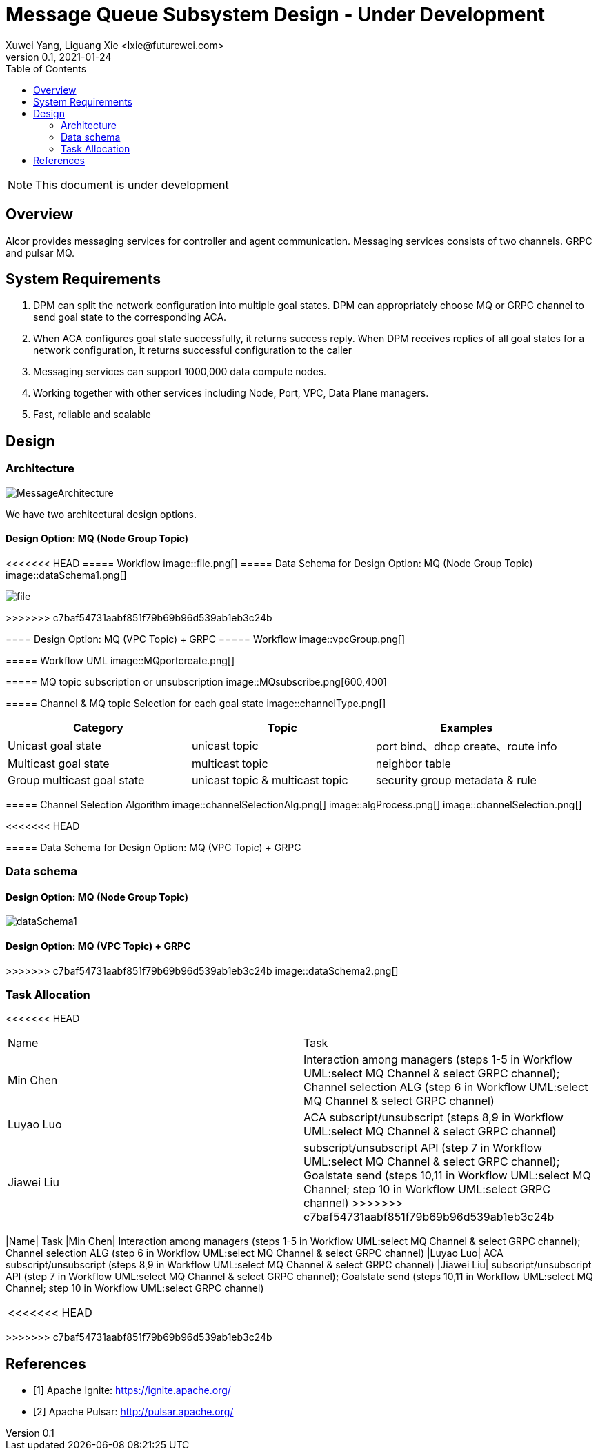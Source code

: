 = Message Queue Subsystem Design - Under Development
Xuwei Yang, Liguang Xie <lxie@futurewei.com>
v0.1, 2021-01-24
:toc: right
:imagesdir: ../../images

NOTE: This document is under development

== Overview

Alcor provides messaging services for controller and agent communication. Messaging services consists of two channels. GRPC and pulsar MQ.
//[.lead]

//Choosing the right data store system is always the key of developing any data-intensive application including Alcor control plane.
//The choice is not that obvious though.
//There are so many database and cache systems on the market with various characteristics as they are designed to
//meet different requirements of different applications.
//
//In this design spec, we go through our system requirements including scalability, availability,
//durability, and performance.
//Secondly, we review existing distributed database and cache solutions,
//discuss their data model, license, and community support, and summarize the pros and cons of each solution.
//We then zoom in on selective databases and compare their features, characteristics and applicable applications.
//Based on the above information, we match our system requirements with the available solutions, and propose architectural design.

[#system-requirements]
== System Requirements
1. DPM can split the network configuration into multiple goal states. DPM can appropriately choose MQ or GRPC channel to send goal state to the corresponding ACA.
2. When ACA configures goal state successfully, it returns success reply. When DPM receives replies of all goal states for a network configuration, it returns successful configuration to the caller
3. Messaging services can support 1000,000 data compute nodes.
4. Working together with other services including Node, Port, VPC, Data Plane managers.
5. Fast, reliable and scalable

== Design
=== Architecture
image::MessageArchitecture.png[]

We have two architectural design options.

==== Design Option: MQ (Node Group Topic)
<<<<<<< HEAD
===== Workflow
image::file.png[]
===== Data Schema for Design Option: MQ (Node Group Topic)
image::dataSchema1.png[]
=======
image::file.png[]
>>>>>>> c7baf54731aabf851f79b69b96d539ab1eb3c24b

==== Design Option: MQ (VPC Topic) + GRPC
===== Workflow
image::vpcGroup.png[]

===== Workflow UML
image::MQportcreate.png[]

===== MQ topic subscription or unsubscription
image::MQsubscribe.png[600,400]
[#FeatureComp]



===== Channel & MQ topic Selection for each goal state
image::channelType.png[]
[width="100%",cols="<.^,^.<,^.<",options="header"]
|====================
|Category| Topic | Examples
|Unicast goal state| unicast topic | port bind、dhcp create、route info
|Multicast goal state| multicast topic | neighbor table
|Group multicast goal state| unicast topic & multicast topic | security group metadata & rule
|====================

===== Channel Selection Algorithm
image::channelSelectionAlg.png[]
image::algProcess.png[]
image::channelSelection.png[]

<<<<<<< HEAD


===== Data Schema for Design Option: MQ (VPC Topic) + GRPC
=======
=== Data schema
==== Design Option: MQ (Node Group Topic)
image::dataSchema1.png[]

==== Design Option: MQ (VPC Topic) + GRPC
>>>>>>> c7baf54731aabf851f79b69b96d539ab1eb3c24b
image::dataSchema2.png[]

=== Task Allocation
[width="100%",cols="<.^,^.<",options="header"]
<<<<<<< HEAD
=======
|====================
|Name| Task
|Min Chen| Interaction among managers (steps 1-5 in Workflow UML:select MQ Channel & select GRPC channel); Channel selection ALG (step 6 in Workflow UML:select MQ Channel & select GRPC channel)
|Luyao Luo| ACA subscript/unsubscript (steps 8,9 in Workflow UML:select MQ Channel & select GRPC channel)
|Jiawei Liu| subscript/unsubscript API (step 7 in Workflow UML:select MQ Channel & select GRPC channel); Goalstate send (steps 10,11 in Workflow UML:select MQ Channel; step 10 in Workflow UML:select GRPC channel)
>>>>>>> c7baf54731aabf851f79b69b96d539ab1eb3c24b
|====================
|Name| Task
|Min Chen| Interaction among managers (steps 1-5 in Workflow UML:select MQ Channel & select GRPC channel); Channel selection ALG (step 6 in Workflow UML:select MQ Channel & select GRPC channel)
|Luyao Luo| ACA subscript/unsubscript (steps 8,9 in Workflow UML:select MQ Channel & select GRPC channel)
|Jiawei Liu| subscript/unsubscript API (step 7 in Workflow UML:select MQ Channel & select GRPC channel); Goalstate send (steps 10,11 in Workflow UML:select MQ Channel; step 10 in Workflow UML:select GRPC channel)
|====================



<<<<<<< HEAD
=======

>>>>>>> c7baf54731aabf851f79b69b96d539ab1eb3c24b
//Note: * means that the feature is available only in the enterprise edition.

//=== Review of Cache Store
//
//[width="100%",options="header"]
//|====================
//|Cache|Type|Pros|Cons|License
//|Option 1: Memcached
//|Cache service
//|
//|
//|
//
//|Option 2: Redis
//| Cache service
//a|
//- Support HA cluster
//- Data persistence
//- Support a variety of data structures ranging from bitmaps, steams, and spatial indexes
//|
//| BSD
//
//|Option 3: LevelDB | In-memory cache | | |
//
//|Option 4: Riak
//| Distributed key-value database
//a|
//- Distributed design
//- Advanced local and multi-cluster replication
//|
//|
//|====================
//
//Note: Cache is optional at this point.
//Our plan is to first conduct a performance analysis for various database storage solutions in terms of throughput, latency and other factors.
//If TPS couldn't satisfy our target performance requirement, we will incorporate cache in our design.
//
//=== Cache Access Pattern
//
//Cache Aside Pattern: For write operation, we could use cache aside pattern which recommends to delete cache entry,
//instead of resetting cache entry.
//
//Pending item:
//
//* Modify database then remove cache entry (to reduce the possibility of read old data immediate after write and legacy cache)
//* Remove cache entry then modify database (ensure atomic operation)


//[#architecture]
//== Architectural Design
//
//Based on <<system-requirements>> and <<FeatureComp>>,
//Apache Ignite provides a very rich feature set that matches most of our system requirements. Specifically, it offers the following features:
//
//* Standalone distributed database and built-in cache services
//* Strong consistency, distributed ACID transactions and SQL queries
//* Data sharding and cross-shard transacation
//* Proven horizontal scalability to meet our throughput and storage requirement
//* Cross-DC and cross-AZ geo replication for AZ-resilient HA
//* In-memory processing capabilities applicable for read heavy workload application while offering low latency for writes
//* Rolling upgrade without downtime
//* Collocated joins and non-collocated joins
//* In-memory indexing
//
//Regarding performance and storage size,
//the benchmark results with Yardstick <<ignite_benchmark>> shows that Ignite could reach up to 1/3 million Ops and less than 1 millisecond latency with four average server machines (2x Xeon E5-2609 v4 1.7GHz, 96 GB RAM).
//The catch is that the benchmark is conducted by only one client node with 128 client threads, which does not consider network round trip time in the scenarios where 2-phase commit is applied.
//
//The comparison results with Cassandra <<ignite_cassandra>> used a more distributed benchmark YCSB with three server nodes (same server configuration as used in Yardstick).
//In a 256 client threads setup, Ignite could reach up to 300K READ Ops and 150K READ+UPDATE Ops.
//
//In short, Ignite fits into read-intensive and mixed workloads.
//With data shading support, the throughput and latency data is expected to meet our system requirements.
//Its maximum reliable dataset size could reach up to hundreds of TBs, which provides sufficient margin to support fast-growing pace of public cloud.
//
//TIP: To get more details about how to scale Ignite cluster to meet the storage requirements,
//refer to <<capacity>>.

//We have two architectural design options.
//
//[#MQ-only-option]
//=== Design Option: Message Queue Only
//
//MQ only
//
//[#MQ-NFS-option]
//=== Design Option: Message Queue & NFS
//
//MQ + NFS
//
//[#MQ-self-learning]
//=== Design Option: Selective Messaging & Host Self Learning
//
//Selective messaging through MQ + host self learning

[bibliography]
== References
- [[[ignite_home,1]]] Apache Ignite: https://ignite.apache.org/
- [[[pulsar_home,2]]] Apache Pulsar: http://pulsar.apache.org/
